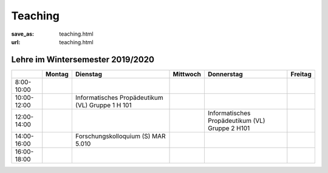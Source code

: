 Teaching
*********

:save_as: teaching.html
:url: teaching.html

.. to make tables easier, use https://truben.no/table/


Lehre im Wintersemester 2019/2020
---------------------------------

.. table::
   :widths: auto

   +-------------+--------+-------------------------------+----------+-----------------------------+---------+
   |             | Montag | Dienstag                      | Mittwoch | Donnerstag                  | Freitag |
   +=============+========+===============================+==========+=============================+=========+
   | 8:00-10:00  |        |                               |          |                             |         |
   +-------------+--------+-------------------------------+----------+-----------------------------+---------+
   | 10:00-12:00 |        | Informatisches                |          |                             |         |
   |             |        | Propädeutikum (VL)            |          |                             |         |
   |             |        | Gruppe 1                      |          |                             |         |
   |             |        | H 101                         |          |                             |         |
   +-------------+--------+-------------------------------+----------+-----------------------------+---------+
   | 12:00-14:00 |        |                               |          | Informatisches              |         |
   |             |        |                               |          | Propädeutikum (VL)          |         |
   |             |        |                               |          | Gruppe 2                    |         |
   |             |        |                               |          | H101                        |         |
   +-------------+--------+-------------------------------+----------+-----------------------------+---------+
   | 14:00-16:00 |        | Forschungskolloquium (S)      |          |                             |         |
   |             |        | MAR 5.010                     |          |                             |         |
   +-------------+--------+-------------------------------+----------+-----------------------------+---------+
   | 16:00-18:00 |        |                               |          |                             |         |
   +-------------+--------+-------------------------------+----------+-----------------------------+---------+
